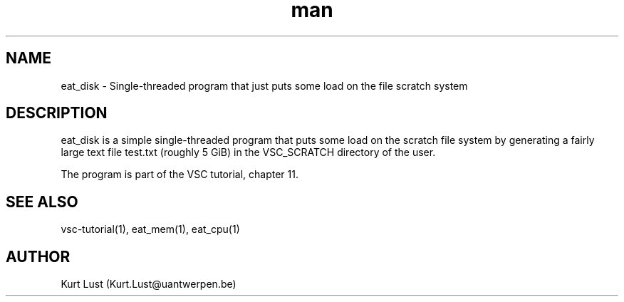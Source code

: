.\" Written by Kurt Lust, kurt.lust@uantwerpen.be.
.TH man 1 "17 June 2021" "1.1" "eat_cpu (vsc-tutorial) command"

.SH NAME
eat_disk \- Single-threaded program that just puts some load on the file scratch system

.SH DESCRIPTION
eat_disk is a simple single-threaded program that puts some load on the
scratch file system by generating a fairly large text file test.txt
(roughly 5 GiB) in the VSC_SCRATCH directory of the user.

The program is part of the VSC tutorial, chapter 11.

.SH SEE ALSO
vsc-tutorial(1), eat_mem(1), eat_cpu(1)

.SH AUTHOR
Kurt Lust (Kurt.Lust@uantwerpen.be)
